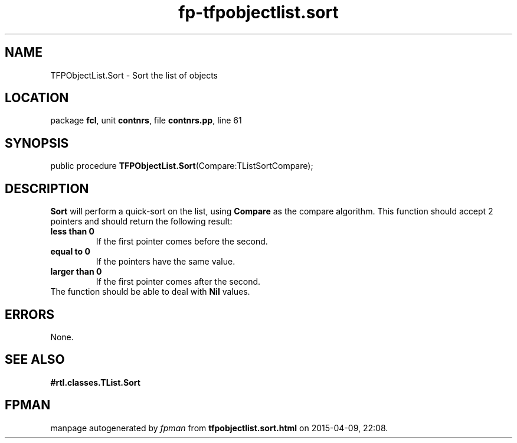 .\" file autogenerated by fpman
.TH "fp-tfpobjectlist.sort" 3 "2014-03-14" "fpman" "Free Pascal Programmer's Manual"
.SH NAME
TFPObjectList.Sort - Sort the list of objects
.SH LOCATION
package \fBfcl\fR, unit \fBcontnrs\fR, file \fBcontnrs.pp\fR, line 61
.SH SYNOPSIS
public procedure \fBTFPObjectList.Sort\fR(Compare:TListSortCompare);
.SH DESCRIPTION
\fBSort\fR will perform a quick-sort on the list, using \fBCompare\fR as the compare algorithm. This function should accept 2 pointers and should return the following result:

.TP
.B less than 0
If the first pointer comes before the second.
.TP
.B equal to 0
If the pointers have the same value.
.TP
.B larger than 0
If the first pointer comes after the second.
.TP 0
The function should be able to deal with \fBNil\fR values.


.SH ERRORS
None.


.SH SEE ALSO
.TP
.B #rtl.classes.TList.Sort


.SH FPMAN
manpage autogenerated by \fIfpman\fR from \fBtfpobjectlist.sort.html\fR on 2015-04-09, 22:08.

